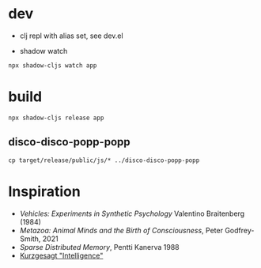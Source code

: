 



* dev

- clj repl with alias set, see dev.el


- shadow watch

#+begin_src
npx shadow-cljs watch app
#+end_src



* build

#+begin_src
npx shadow-cljs release app
#+end_src


** disco-disco-popp-popp

#+begin_src
  cp target/release/public/js/* ../disco-disco-popp-popp
#+end_src


* Inspiration



- /Vehicles: Experiments in Synthetic Psychology/ Valentino Braitenberg (1984)
- /Metazoa: Animal Minds and the Birth of Consciousness/, Peter Godfrey-Smith, 2021
- /Sparse Distributed Memory/, Pentti Kanerva 1988
- [[https://youtu.be/ck4RGeoHFko?si=ZPCoKathSLWgHmDb][Kurzgesagt "Intelligence"]]
